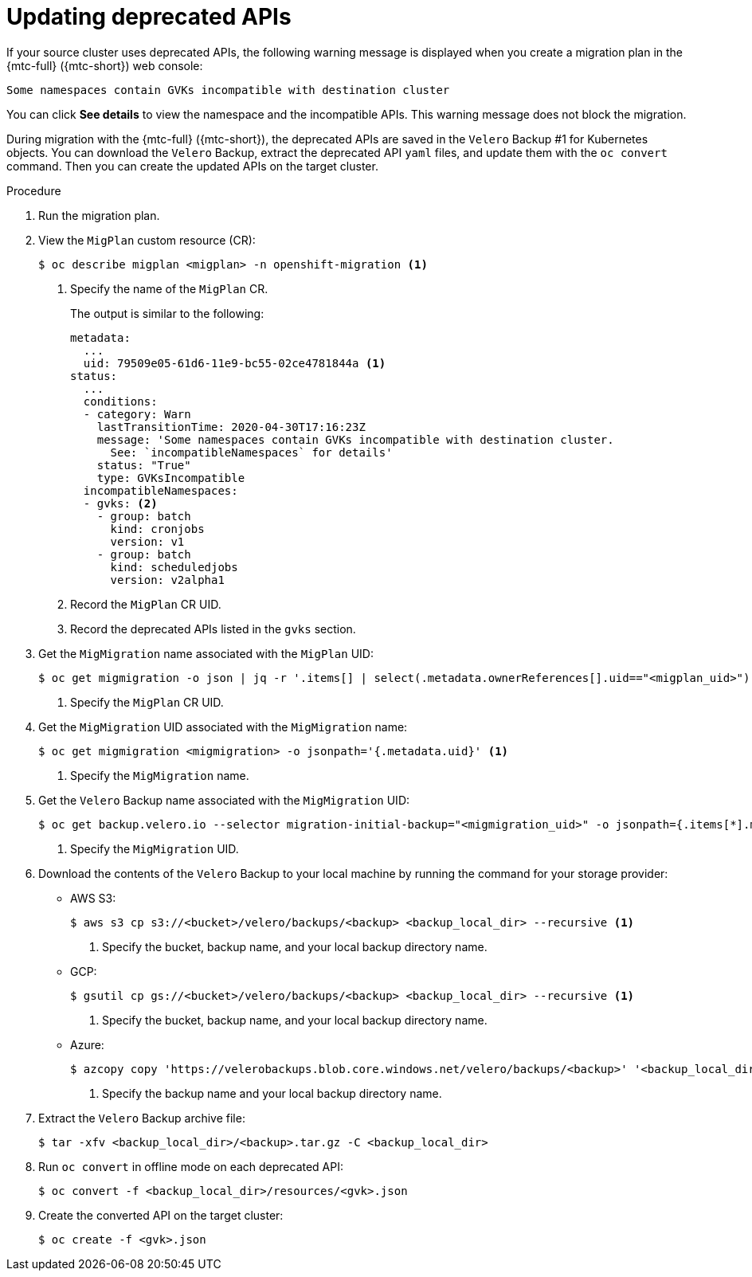 // Module included in the following assemblies:
//
// * migrating_from_ocp_3_to_4/troubleshooting-3-4.adoc
// * migration-toolkit-for-containers/troubleshooting-mtc

[id="migration-gvk-incompatibility_{context}"]
= Updating deprecated APIs

If your source cluster uses deprecated APIs, the following warning message is displayed when you create a migration plan in the {mtc-full} ({mtc-short}) web console:

[source,terminal]
----
Some namespaces contain GVKs incompatible with destination cluster
----

You can click *See details* to view the namespace and the incompatible APIs. This warning message does not block the migration.

During migration with the {mtc-full} ({mtc-short}), the deprecated APIs are saved in the `Velero` Backup #1 for Kubernetes objects. You can download the `Velero` Backup, extract the deprecated API `yaml` files, and update them with the `oc convert` command. Then you can create the updated APIs on the target cluster.

.Procedure

. Run the migration plan.
. View the `MigPlan` custom resource (CR):
+
[source,terminal]
----
$ oc describe migplan <migplan> -n openshift-migration <1>
----
<1> Specify the name of the `MigPlan` CR.
+
The output is similar to the following:
+
[source,yaml]
----
metadata:
  ...
  uid: 79509e05-61d6-11e9-bc55-02ce4781844a <1>
status:
  ...
  conditions:
  - category: Warn
    lastTransitionTime: 2020-04-30T17:16:23Z
    message: 'Some namespaces contain GVKs incompatible with destination cluster.
      See: `incompatibleNamespaces` for details'
    status: "True"
    type: GVKsIncompatible
  incompatibleNamespaces:
  - gvks: <2>
    - group: batch
      kind: cronjobs
      version: v1
    - group: batch
      kind: scheduledjobs
      version: v2alpha1
----
<1> Record the `MigPlan` CR UID.
<2> Record the deprecated APIs listed in the `gvks` section.

. Get the `MigMigration` name associated with the `MigPlan` UID:
+
[source,terminal]
----
$ oc get migmigration -o json | jq -r '.items[] | select(.metadata.ownerReferences[].uid=="<migplan_uid>") | .metadata.name' <1>
----
<1> Specify the `MigPlan` CR UID.

. Get the `MigMigration` UID associated with the `MigMigration` name:
+
[source,terminal]
----
$ oc get migmigration <migmigration> -o jsonpath='{.metadata.uid}' <1>
----
<1> Specify the `MigMigration` name.

. Get the `Velero` Backup name associated with the `MigMigration` UID:
+
[source,terminal]
----
$ oc get backup.velero.io --selector migration-initial-backup="<migmigration_uid>" -o jsonpath={.items[*].metadata.name} <1>
----
<1> Specify the `MigMigration` UID.

. Download the contents of the `Velero` Backup to your local machine by running the command for your storage provider:

* AWS S3:
+
[source,terminal]
----
$ aws s3 cp s3://<bucket>/velero/backups/<backup> <backup_local_dir> --recursive <1>
----
<1> Specify the bucket, backup name, and your local backup directory name.

* GCP:
+
[source,terminal]
----
$ gsutil cp gs://<bucket>/velero/backups/<backup> <backup_local_dir> --recursive <1>
----
<1> Specify the bucket, backup name, and your local backup directory name.

* Azure:
+
[source,terminal]
----
$ azcopy copy 'https://velerobackups.blob.core.windows.net/velero/backups/<backup>' '<backup_local_dir>' --recursive <1>
----
<1> Specify the backup name and your local backup directory name.

. Extract the `Velero` Backup archive file:
+
[source,terminal]
----
$ tar -xfv <backup_local_dir>/<backup>.tar.gz -C <backup_local_dir>
----

. Run `oc convert` in offline mode on each deprecated API:
+
[source,terminal]
----
$ oc convert -f <backup_local_dir>/resources/<gvk>.json
----

. Create the converted API on the target cluster:
+
[source,terminal]
----
$ oc create -f <gvk>.json
----
